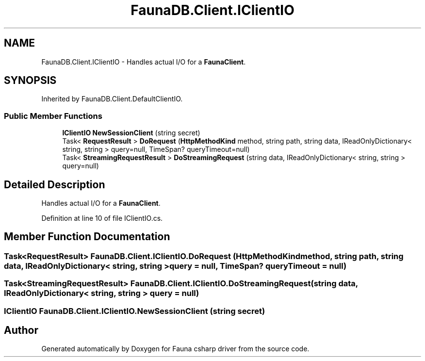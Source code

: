 .TH "FaunaDB.Client.IClientIO" 3 "Thu Oct 7 2021" "Version 1.0" "Fauna csharp driver" \" -*- nroff -*-
.ad l
.nh
.SH NAME
FaunaDB.Client.IClientIO \- Handles actual I/O for a \fBFaunaClient\fP\&.  

.SH SYNOPSIS
.br
.PP
.PP
Inherited by FaunaDB\&.Client\&.DefaultClientIO\&.
.SS "Public Member Functions"

.in +1c
.ti -1c
.RI "\fBIClientIO\fP \fBNewSessionClient\fP (string secret)"
.br
.ti -1c
.RI "Task< \fBRequestResult\fP > \fBDoRequest\fP (\fBHttpMethodKind\fP method, string path, string data, IReadOnlyDictionary< string, string > query=null, TimeSpan? queryTimeout=null)"
.br
.ti -1c
.RI "Task< \fBStreamingRequestResult\fP > \fBDoStreamingRequest\fP (string data, IReadOnlyDictionary< string, string > query=null)"
.br
.in -1c
.SH "Detailed Description"
.PP 
Handles actual I/O for a \fBFaunaClient\fP\&. 


.PP
Definition at line 10 of file IClientIO\&.cs\&.
.SH "Member Function Documentation"
.PP 
.SS "Task<\fBRequestResult\fP> FaunaDB\&.Client\&.IClientIO\&.DoRequest (\fBHttpMethodKind\fP method, string path, string data, IReadOnlyDictionary< string, string > query = \fCnull\fP, TimeSpan? queryTimeout = \fCnull\fP)"

.SS "Task<\fBStreamingRequestResult\fP> FaunaDB\&.Client\&.IClientIO\&.DoStreamingRequest (string data, IReadOnlyDictionary< string, string > query = \fCnull\fP)"

.SS "\fBIClientIO\fP FaunaDB\&.Client\&.IClientIO\&.NewSessionClient (string secret)"


.SH "Author"
.PP 
Generated automatically by Doxygen for Fauna csharp driver from the source code\&.

